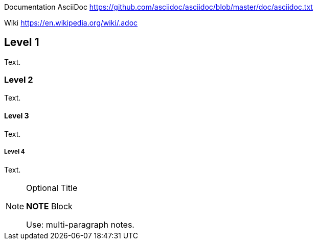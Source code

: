 

Documentation AsciiDoc  https://github.com/asciidoc/asciidoc/blob/master/doc/asciidoc.txt

Wiki https://en.wikipedia.org/wiki/.adoc



== Level 1
Text.

=== Level 2
Text.

==== Level 3
Text.

===== Level 4
Text.


.Optional Title
[NOTE]
====
*NOTE* Block

Use: multi-paragraph notes.
====
